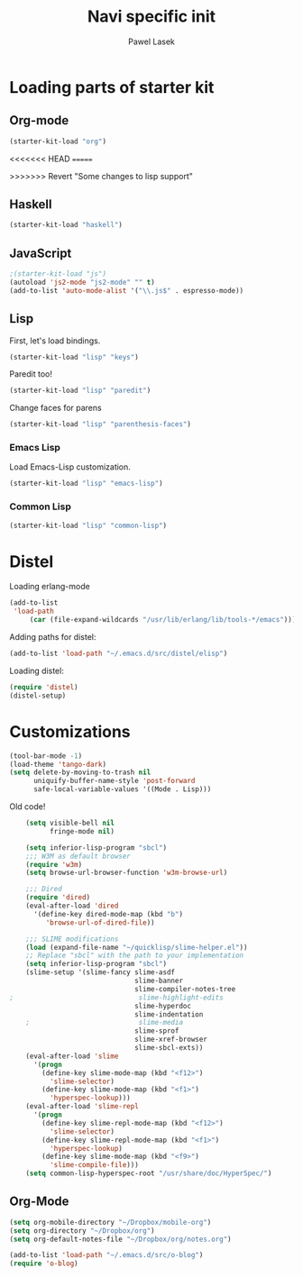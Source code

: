 #+AUTHOR: Pawel Lasek
#+TITLE: Navi specific init

* Loading parts of starter kit
** Org-mode
#+BEGIN_SRC emacs-lisp
(starter-kit-load "org")
#+END_SRC
<<<<<<< HEAD
=======

>>>>>>> Revert "Some changes to lisp support"
** Haskell
#+BEGIN_SRC emacs-lisp
(starter-kit-load "haskell")
#+END_SRC

** JavaScript
#+BEGIN_SRC emacs-lisp
;(starter-kit-load "js")
(autoload 'js2-mode "js2-mode" "" t)
(add-to-list 'auto-mode-alist '("\\.js$" . espresso-mode))

#+END_SRC

** Lisp

   First, let's load bindings.

#+BEGIN_SRC emacs-lisp
(starter-kit-load "lisp" "keys")
#+END_SRC

   Paredit too!

#+BEGIN_SRC emacs-lisp
(starter-kit-load "lisp" "paredit")
#+END_SRC

   Change faces for parens

#+BEGIN_SRC emacs-lisp
(starter-kit-load "lisp" "parenthesis-faces")
#+END_SRC

*** Emacs Lisp
    Load Emacs-Lisp customization.
#+BEGIN_SRC emacs-lisp
(starter-kit-load "lisp" "emacs-lisp")
#+END_SRC

*** Common Lisp
#+BEGIN_SRC emacs-lisp
(starter-kit-load "lisp" "common-lisp")
#+END_SRC

* Distel
  Loading erlang-mode
#+BEGIN_SRC emacs-lisp
  (add-to-list
   'load-path
       (car (file-expand-wildcards "/usr/lib/erlang/lib/tools-*/emacs")))
#+END_SRC

  Adding paths for distel:
#+BEGIN_SRC emacs-lisp
  (add-to-list 'load-path "~/.emacs.d/src/distel/elisp")
#+END_SRC

  Loading distel:
#+BEGIN_SRC emacs-lisp
  (require 'distel)
  (distel-setup)
#+END_SRC
* Customizations

#+BEGIN_SRC emacs-lisp
  (tool-bar-mode -1)
  (load-theme 'tango-dark)
  (setq delete-by-moving-to-trash nil
        uniquify-buffer-name-style 'post-forward
        safe-local-variable-values '((Mode . Lisp)))
#+END_SRC

  Old code!

#+BEGIN_SRC emacs-lisp
    (setq visible-bell nil
          fringe-mode nil)

    (setq inferior-lisp-program "sbcl")
    ;;; W3M as default browser
    (require 'w3m)
    (setq browse-url-browser-function 'w3m-browse-url)

    ;;; Dired
    (require 'dired)
    (eval-after-load 'dired
      '(define-key dired-mode-map (kbd "b")
         'browse-url-of-dired-file))

    ;;; SLIME modifications
    (load (expand-file-name "~/quicklisp/slime-helper.el"))
    ;; Replace "sbcl" with the path to your implementation
    (setq inferior-lisp-program "sbcl")
    (slime-setup '(slime-fancy slime-asdf
                               slime-banner
                               slime-compiler-notes-tree
;                               slime-highlight-edits
                               slime-hyperdoc
                               slime-indentation
    ;                           slime-media
                               slime-sprof
                               slime-xref-browser
                               slime-sbcl-exts))
    (eval-after-load 'slime
      '(progn
        (define-key slime-mode-map (kbd "<f12>")
          'slime-selector)
        (define-key slime-mode-map (kbd "<f1>")
          'hyperspec-lookup)))
    (eval-after-load 'slime-repl
      '(progn
        (define-key slime-repl-mode-map (kbd "<f12>")
          'slime-selector)
        (define-key slime-repl-mode-map (kbd "<f1>")
          'hyperspec-lookup)
        (define-key slime-mode-map (kbd "<f9>")
          'slime-compile-file)))
    (setq common-lisp-hyperspec-root "/usr/share/doc/HyperSpec/")
    
#+END_SRC
** Org-Mode
#+BEGIN_SRC emacs-lisp
(setq org-mobile-directory "~/Dropbox/mobile-org")
(setq org-directory "~/Dropbox/org")
(setq org-default-notes-file "~/Dropbox/org/notes.org")

#+END_SRC

#+BEGIN_SRC emacs-lisp
(add-to-list 'load-path "~/.emacs.d/src/o-blog")
(require 'o-blog)
#+END_SRC
